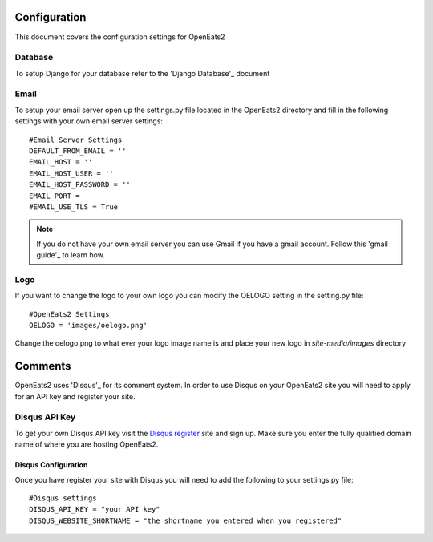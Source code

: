 #############
Configuration
#############

This document covers the configuration settings for OpenEats2

Database
=========
To setup Django for your database refer to the 'Django Database'_ document

.. _Django Database: https://docs.djangoproject.com/en/1.2/intro/tutorial01/#database-setup

Email
======
To setup your email server open up the settings.py file located in the OpenEats2 directory and fill in the following
settings with your own email server settings::

    #Email Server Settings
    DEFAULT_FROM_EMAIL = ''
    EMAIL_HOST = ''
    EMAIL_HOST_USER = ''
    EMAIL_HOST_PASSWORD = ''
    EMAIL_PORT =
    #EMAIL_USE_TLS = True

.. note:: If you do not have your own email server you can use Gmail if you have a gmail account. Follow this 'gmail guide'_
          to learn how.
.. _gmail guide: http://komunitasweb.com/2010/06/sending-email-using-gmail-account-in-django/

Logo
=====
If you want to change the logo to your own logo you can modify the OELOGO setting in the setting.py file::

    #OpenEats2 Settings
    OELOGO = 'images/oelogo.png'

Change the oelogo.png to what ever your logo image name is and place your new logo in *site-media/images* directory

#########
Comments
#########

OpenEats2 uses 'Disqus'_ for its comment system.  In order to use Disqus on your OpenEats2 site you will need to apply
for an API key and register your site.

Disqus API Key
===============
To get your own Disqus API key visit the `Disqus register`_ site and sign up.  Make sure you enter the fully qualified domain
name of where you are hosting OpenEats2.

Disqus Configuration
---------------------
Once you have register your site with Disqus you will need to add the following to your settings.py file::

    #Disqus settings
    DISQUS_API_KEY = "your API key"
    DISQUS_WEBSITE_SHORTNAME = "the shortname you entered when you registered"

.. _Disqus: http://disqus.com/
.. _Disqus register: http://disqus.com/admin/register/



